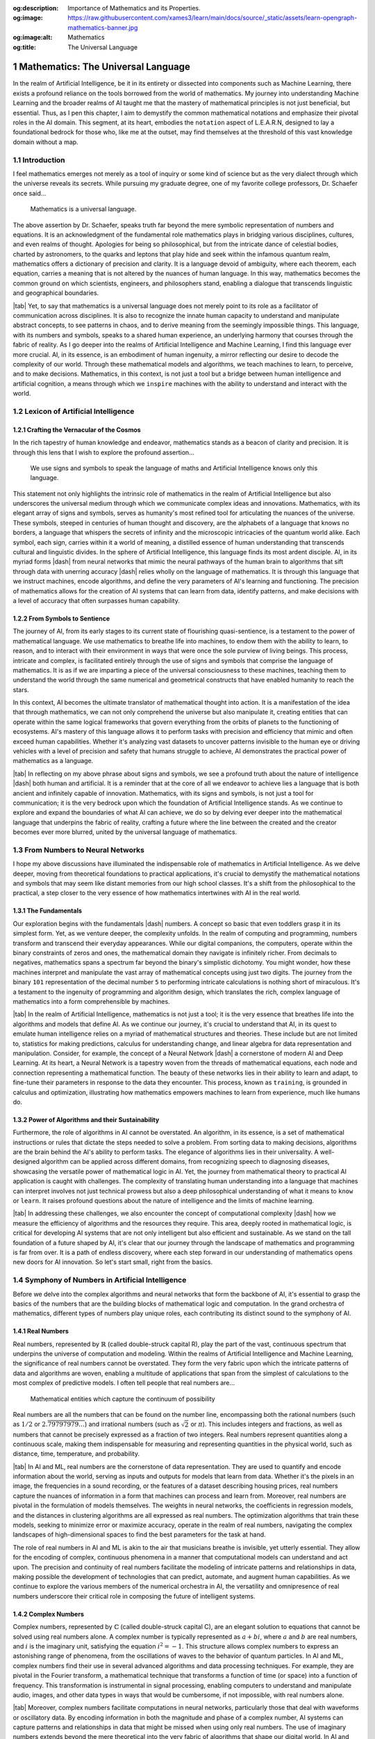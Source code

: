 .. Author: Akshay Mestry <xa@mes3.dev>
.. Created on: Saturday, February 10 2023
.. Last updated on: Friday, February 23 2024

.. _mathematics-for-ai:

:og:description: Importance of Mathematics and its Properties.
:og:image: https://raw.githubusercontent.com/xames3/learn/main/docs/source/_static/assets/learn-opengraph-mathematics-banner.jpg
:og:image:alt: Mathematics
:og:title: The Universal Language

###################################
Mathematics: The Universal Language
###################################
.. sectnum:: 
.. authors::
    :affiliations: DePaul University\nChicago, IL
    :emails: xa@mes3.dev
    :names: Akshay Mestry
    :links: https://linkedin.com/in/xames3
.. reading::

In the realm of Artificial Intelligence, be it in its entirety or dissected
into components such as Machine Learning, there exists a profound reliance on
the tools borrowed from the world of mathematics. My journey into
understanding Machine Learning and the broader realms of AI taught me that the
mastery of mathematical principles is not just beneficial, but essential.
Thus, as I pen this chapter, I aim to demystify the common mathematical
notations and emphasize their pivotal roles in the AI domain. This segment,
at its heart, embodies the ``notation`` aspect of L.E.A.R.N, designed to lay
a foundational bedrock for those who, like me at the outset, may find
themselves at the threshold of this vast knowledge domain without a map.

************
Introduction
************

I feel mathematics emerges not merely as a tool of inquiry or some kind of
science but as the very dialect through which the universe reveals its
secrets. While pursuing my graduate degree, one of my favorite college 
professors, Dr. Schaefer once said...

.. epigraph:: Mathematics is a universal language.

The above assertion by Dr. Schaefer, speaks truth far beyond the mere symbolic
representation of numbers and equations. It is an acknowledgment of the
fundamental role mathematics plays in bridging various disciplines, cultures,
and even realms of thought. Apologies for being so philosophical, but from the
intricate dance of celestial bodies, charted by astronomers, to the quarks and
leptons that play hide and seek within the infamous quantum realm, mathematics
offers a dictionary of precision and clarity. It is a language devoid of
ambiguity, where each theorem, each equation, carries a meaning that is not
altered by the nuances of human language. In this way, mathematics becomes the
common ground on which scientists, engineers, and philosophers stand, enabling
a dialogue that transcends linguistic and geographical boundaries.

|tab| Yet, to say that mathematics is a universal language does not merely
point to its role as a facilitator of communication across disciplines. It is
also to recognize the innate human capacity to understand and manipulate
abstract concepts, to see patterns in chaos, and to derive meaning from
the seemingly impossible things. This language, with its numbers and symbols,
speaks to a shared human experience, an underlying harmony that courses
through the fabric of reality. As I go deeper into the realms of Artificial
Intelligence and Machine Learning, I find this language ever more crucial. AI,
in its essence, is an embodiment of human ingenuity, a mirror reflecting our
desire to decode the complexity of our world. Through these mathematical
models and algorithms, we teach machines to learn, to perceive, and to make
decisions. Mathematics, in this context, is not just a tool but a bridge
between human intelligence and artificial cognition, a means through which we
``inspire`` machines with the ability to understand and interact with the
world.

**********************************
Lexicon of Artificial Intelligence
**********************************

Crafting the Vernacular of the Cosmos
#####################################

In the rich tapestry of human knowledge and endeavor, mathematics stands as a
beacon of clarity and precision. It is through this lens that I wish to
explore the profound assertion...

.. epigraph:: 
    
    We use signs and symbols to speak the language of maths and Artificial
    Intelligence knows only this language.
    
This statement not only highlights the intrinsic role of mathematics in the
realm of Artificial Intelligence but also underscores the universal medium
through which we communicate complex ideas and innovations. Mathematics, with
its elegant array of signs and symbols, serves as humanity's most refined tool
for articulating the nuances of the universe. These symbols, steeped in
centuries of human thought and discovery, are the alphabets of a language that
knows no borders, a language that whispers the secrets of infinity and the
microscopic intricacies of the quantum world alike. Each symbol, each sign,
carries within it a world of meaning, a distilled essence of human
understanding that transcends cultural and linguistic divides. In the sphere
of Artificial Intelligence, this language finds its most ardent disciple. AI,
in its myriad forms |dash| from neural networks that mimic the neural pathways
of the human brain to algorithms that sift through data with unerring
accuracy |dash| relies wholly on the language of mathematics. It is through
this language that we instruct machines, encode algorithms, and define the
very parameters of AI's learning and functioning. The precision of mathematics
allows for the creation of AI systems that can learn from data, identify
patterns, and make decisions with a level of accuracy that often surpasses
human capability.

From Symbols to Sentience
#########################

The journey of AI, from its early stages to its current state of flourishing
quasi-sentience, is a testament to the power of mathematical language. We use
mathematics to breathe life into machines, to endow them with the ability to
learn, to reason, and to interact with their environment in ways that were
once the sole purview of living beings. This process, intricate and complex,
is facilitated entirely through the use of signs and symbols that comprise the
language of mathematics. It is as if we are imparting a piece of the universal
consciousness to these machines, teaching them to understand the world through
the same numerical and geometrical constructs that have enabled humanity to
reach the stars.

.. tweet:: https://twitter.com/danishtorta/status/1757440771035181491

In this context, AI becomes the ultimate translator of mathematical thought
into action. It is a manifestation of the idea that through mathematics, we
can not only comprehend the universe but also manipulate it, creating entities
that can operate within the same logical frameworks that govern everything
from the orbits of planets to the functioning of ecosystems. AI's mastery of
this language allows it to perform tasks with precision and efficiency that
mimic and often exceed human capabilities. Whether it's analyzing vast
datasets to uncover patterns invisible to the human eye or driving vehicles
with a level of precision and safety that humans struggle to achieve, AI
demonstrates the practical power of mathematics as a language.

|tab| In reflecting on my above phrase about signs and symbols, we see a
profound truth about the nature of intelligence |dash| both human and
artificial. It is a reminder that at the core of all we endeavor to achieve
lies a language that is both ancient and infinitely capable of innovation.
Mathematics, with its signs and symbols, is not just a tool for communication;
it is the very bedrock upon which the foundation of Artificial Intelligence
stands. As we continue to explore and expand the boundaries of what AI can
achieve, we do so by delving ever deeper into the mathematical language that
underpins the fabric of reality, crafting a future where the line between the
created and the creator becomes ever more blurred, united by the universal
language of mathematics.

*******************************
From Numbers to Neural Networks
*******************************

I hope my above discussions have illuminated the indispensable role of
mathematics in Artificial Intelligence. As we delve deeper, moving from
theoretical foundations to practical applications, it's crucial to demystify
the mathematical notations and symbols that may seem like distant memories
from our high school classes. It's a shift from the philosophical to the
practical, a step closer to the very essence of how mathematics intertwines
with AI in the real world.

The Fundamentals
################

Our exploration begins with the fundamentals |dash| numbers. A concept so
basic that even toddlers grasp it in its simplest form. Yet, as we venture
deeper, the complexity unfolds. In the realm of computing and programming,
numbers transform and transcend their everyday appearances. While our digital
companions, the computers, operate within the binary constraints of zeros and
ones, the mathematical domain they navigate is infinitely richer. From
decimals to negatives, mathematics spans a spectrum far beyond the binary's
simplistic dichotomy. You might wonder, how these machines interpret and
manipulate the vast array of mathematical concepts using just two digits. The
journey from the binary ``101`` representation of the decimal number ``5``
to performing intricate calculations is nothing short of miraculous. It's a
testament to the ingenuity of programming and algorithm design, which
translates the rich, complex language of mathematics into a form
comprehensible by machines.

|tab| In the realm of Artificial Intelligence, mathematics is not just a tool;
it is the very essence that breathes life into the algorithms and models that
define AI. As we continue our journey, it's crucial to understand that AI, in
its quest to emulate human intelligence relies on a myriad of mathematical
structures and theories. These include but are not limited to, statistics for
making predictions, calculus for understanding change, and linear algebra for
data representation and manipulation. Consider, for example, the concept of a
Neural Network |dash| a cornerstone of modern AI and Deep Learning. At its
heart, a Neural Network is a tapestry woven from the threads of mathematical
equations, each node and connection representing a mathematical function. The
beauty of these networks lies in their ability to learn and adapt, to
fine-tune their parameters in response to the data they encounter. This
process, known as ``training``, is grounded in calculus and optimization,
illustrating how mathematics empowers machines to learn from experience, much
like humans do.

Power of Algorithms and their Sustainability
############################################

Furthermore, the role of algorithms in AI cannot be overstated. An algorithm,
in its essence, is a set of mathematical instructions or rules that dictate
the steps needed to solve a problem. From sorting data to making decisions,
algorithms are the brain behind the AI's ability to perform tasks.
The elegance of algorithms lies in their universality. A well-designed
algorithm can be applied across different domains, from recognizing speech to
diagnosing diseases, showcasing the versatile power of mathematical logic in
AI. Yet, the journey from mathematical theory to practical AI application is
caught with challenges. The complexity of translating human understanding into
a language that machines can interpret involves not just technical prowess but
also a deep philosophical understanding of what it means to ``know`` or
``learn``. It raises profound questions about the nature of intelligence and
the limits of machine learning.

|tab| In addressing these challenges, we also encounter the concept of
computational complexity |dash| how we measure the efficiency of algorithms
and the resources they require. This area, deeply
rooted in mathematical logic, is critical for developing AI systems that are
not only intelligent but also efficient and sustainable. As we stand on the
tall foundation of a future shaped by AI, it's clear that our journey through
the landscape of mathematics and programming is far from over. It is a path of
endless discovery, where each step forward in our understanding of mathematics
opens new doors for AI innovation. So let's start small, right from the basics.

**********************************************
Symphony of Numbers in Artificial Intelligence
**********************************************

Before we delve into the complex algorithms and neural networks that form
the backbone of AI, it's essential to grasp the basics of the numbers that are
the building blocks of mathematical logic and computation. In the grand
orchestra of mathematics, different types of numbers play unique roles,
each contributing its distinct sound to the symphony of AI.

Real Numbers
############

Real numbers, represented by :math:`\mathbb{R}` (called double-struck capital 
R), play the part of the vast, continuous spectrum that underpins the universe
of computation and modeling. Within the realms of Artificial Intelligence and
Machine Learning, the significance of real numbers cannot be overstated. They
form the very fabric upon which the intricate patterns of data and algorithms
are woven, enabling a multitude of applications that span from the simplest of
calculations to the most complex of predictive models. I often tell people
that real numbers are...

.. epigraph:: Mathematical entities which capture the continuum of possibility

Real numbers are all the numbers that can be found on the number line,
encompassing both the rational numbers (such as :math:`1/2` or
:math:`2.\overline{79797979\ldots}`) and irrational numbers (such as
:math:`\sqrt{2}` or :math:`\pi`). This includes integers and fractions, as
well as numbers that cannot be precisely expressed as a fraction of two
integers. Real numbers represent quantities along a continuous scale, making
them indispensable for measuring and representing quantities in the physical
world, such as distance, time, temperature, and probability.

|tab| In AI and ML, real numbers are the cornerstone of data representation.
They are used to quantify and encode information about the world, serving as
inputs and outputs for models that learn from data. Whether it's the pixels in
an image, the frequencies in a sound recording, or the features of a dataset
describing housing prices, real numbers capture the nuances of information in
a form that machines can process and learn from. Moreover, real numbers are
pivotal in the formulation of models themselves. The weights in neural
networks, the coefficients in regression models, and the distances in
clustering algorithms are all expressed as real numbers. The optimization
algorithms that train these models, seeking to minimize error or maximize
accuracy, operate in the realm of real numbers, navigating the complex
landscapes of high-dimensional spaces to find the best parameters for the task
at hand.

.. code-block:: python
    :linenos:
    :caption: real-numbers.py
    :name: real-numbers

    π = 3.14159  # An approximation of Pi
    e = 2.71828  # An approximation of Euler's number

The role of real numbers in AI and ML is akin to the air that musicians
breathe is invisible, yet utterly essential. They allow for the encoding of
complex, continuous phenomena in a manner that computational models can
understand and act upon. The precision and continuity of real numbers
facilitate the modeling of intricate patterns and relationships in data,
making possible the development of technologies that can predict, automate,
and augment human capabilities. As we continue to explore the various members
of the numerical orchestra in AI, the versatility and omnipresence of real
numbers underscore their critical role in composing the future of intelligent
systems.

Complex Numbers
###############

Complex numbers, represented by :math:`\mathbb{C}` (called double-struck
capital C), are an elegant solution to equations that cannot be solved using
real numbers alone. A complex number is typically represented as 
:math:`a + bi`, where :math:`a` and :math:`b` are real numbers, and :math:`i` 
is the imaginary unit, satisfying the equation :math:`i^2 = -1`. This
structure allows complex numbers to express an astonishing range of phenomena,
from the oscillations of waves to the behavior of quantum particles. In AI and
ML, complex numbers find their use in several advanced algorithms and data
processing techniques. For example, they are pivotal in the Fourier transform,
a mathematical technique that transforms a function of time (or space) into a
function of frequency. This transformation is instrumental in signal
processing, enabling computers to understand and manipulate audio, images, and
other data types in ways that would be cumbersome, if not impossible, with
real numbers alone.

|tab| Moreover, complex numbers facilitate computations in neural networks,
particularly those that deal with waveforms or oscillatory data. By encoding
information in both the magnitude and phase of a complex number, AI systems
can capture patterns and relationships in data that might be missed when using
only real numbers. The use of imaginary numbers extends beyond the mere
theoretical into the very fabric of algorithms that shape our digital world.
In AI and ML, these numbers are not figments of fantasy but tools of immense
practical utility. Moreover, in the realm of neural networks |dash|
a fundamental building block of machine learning |dash| imaginary numbers
contribute to the optimization of complex functions. These networks, akin to a
simplified model of the human brain, learn from vast datasets. The
incorporation of complex numbers (which include both real and imaginary parts)
can significantly enhance the capacity of neural networks to model intricate
patterns and dynamics. This is particularly evident in tasks involving
sequences and time series data, such as speech recognition, music generation,
and predictive modeling, where the temporal dynamics are crucial.

.. code-block:: python
    :linenos:
    :caption: complex-numbers.py
    :name: complex-numbers

    complex_number = 3 + 4j                             # (3+4j)

    real = complex_number.real                          # 3.0
    imaginary = complex_number.imag                     # 4.0

    sum_of_complex_numbers = complex_number + (2 - 3j)  # (5+1j)

Understanding complex numbers and their applications in AI and ML opens up a
world of possibilities. From the processing of natural phenomena to the
enhancement of algorithms, complex numbers allow us to approach problems from
a multidimensional perspective, offering solutions that are as elegant as they
are effective. They allow us to venture beyond the limitations of the real
number line, embracing a multidimensional perspective that is essential for
tackling the complex challenges of today's technology. Through their use, we
can unlock new possibilities and enhance the capabilities of AI systems,
making them more powerful, efficient, and versatile.

Rational Numbers
################

Rational numbers, represented by :math:`\mathbb{Q}` (called double-struck
capital Q), are familiar to us from our earliest days of mathematics and play
yet critical role in the domains of Artificial Intelligence and Machine
Learning. Unlike their mysterious counterparts, the complex numbers, rational
numbers might seem mundane at first glance. Yet, their utility and
significance in AI and ML are profound, offering a bridge between abstract
mathematical concepts and the tangible, quantifiable world we seek to
understand and manipulate through technology. Rational numbers are defined as
any number that can be expressed as the quotient or fraction
:math:`\frac{p}{q}` of two integers, where :math:`p` is the numerator,
:math:`q` is the denominator, and :math:`q \neq 0`. This definition
encapsulates all integers, as every integer :math:`z` can be represented as
:math:`\frac{z}{1}`, and extends to fractions that represent precise values
such as :math:`\frac{1}{2}`, :math:`\frac{3}{4}`, and so on. Rational numbers
fill the number line densely, between any two rational numbers lies another,
offering an infinity of precision that is both a boon and a challenge in
computational contexts.

|tab| In AI and ML, rational numbers serve as the bedrock for representing and
processing data. They are crucial in algorithms that require precise, exact
calculations, such as those found in operations research, linear programming,
and optimization problems where decisions must be made under constraints.
Rational numbers help in representing proportions, probabilities, and
statistical measures with exactitude, facilitating nuanced analysis and
decision-making processes. Furthermore, rational numbers are indispensable in
the training of machine learning models, especially in supervised learning
where features and labels are quantified. Their precision allows for the
accurate measurement of model performance, error rates, and improvements over
time, enabling researchers and practitioners to fine-tune algorithms with a
high degree of control.

.. code-block:: python
    :linenos:
    :caption: rational-numbers.py
    :name: rational-numbers

    from fractions import Fraction

    # Without using Fraction
    rational_1 = 1 / 2           # Prints 0.5
    rational_2 = 3 / 4           # Prints 0.75

    # With Fraction
    fraction_1 = Fraction(3, 4)  # Represents 3/4
    fraction_2 = Fraction(5, 6)  # Represents 5/6

Rational numbers, with their precise and interpretable nature, act as a
foundational element in the vast and varied landscape of Artificial
Intelligence. They remind us that amidst the complexity and sophistication of
modern AI algorithms, simple and exact mathematical concepts retain a place of
importance. Through rational numbers, we can precisely model and solve
problems, paving the way for advances that are as grounded in mathematical
rigor as they are in innovative thinking.

.. references::

    transcendental number >> Transcendental numbers are important in the history of mathematics because their investigation provided the first proof that circle squaring, one of the geometric problems of antiquity that had baffled mathematicians for more than 2000 years was, in fact, insoluble
    another transcendental number >> Transcendental number, a number that is not algebraic, in the sense that it is not the solution of an algebraic equation with rational-number coefficients. Transcendental numbers are irrational, but not all irrational numbers are transcendental
    real numbers wikipedia >> In mathematics, a real number is a number that can be used to measure a continuous one-dimensional quantity such as a distance, duration or temperature. Here, continuous means that pairs of values can have arbitrarily small differences. Every real number can be almost uniquely represented by an infinite decimal expansion
    another real numbers >> The Real Numbers had no name before Imaginary Numbers were thought of. They got called "Real" because they were not Imaginary. That is the actual answer!
    complex numbers wikipedia >> In mathematics, a complex number is an element of a number system that extends the real numbers with a specific element denoted *i*, called the imaginary unit
    another complex numbers >> A Complex Number is a combination of a Real Number and an Imaginary Number
    fourier transform >> The Fourier Transform is a tool that breaks a waveform (a function or signal) into an alternate representation, characterized by the sine and cosine functions of varying frequencies
    complex fourier transform pdf >> All four members of the Fourier transform family (DFT, DTFT, Fourier Transform & Fourier Series) can be carried out with either real numbers or complex numbers
    why do fourier transforms use complex numbers >> We want to transfer the signal from the space or time domain to another domain - the frequency domain. In this domain, the signal has two "properties" - magnitude and phase. If we want to get only the signal's "power" in a specific frequency bin, we indeed only need to take the absolute value of the Fourier transform, which is real. But, the Fourier transform gives the phase of each frequency as well
